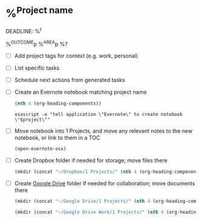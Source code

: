 * %^{Project name}
DEADLINE: %^t
:PROPERTIES:
:STARTDATE: %u
:END:
%^{OUTCOME}p
%^{AREA}p
%?
- [ ] Add project tags for context (e.g. work, personal)
- [ ] List specific tasks
- [ ] Schedule next actions from generated tasks
- [ ] Create an Evernote notebook matching project name

  #+name: headline
  #+BEGIN_SRC emacs-lisp
  (nth 4 (org-heading-components))
  #+END_SRC

  #+BEGIN_SRC shell :var project=headline
  osascript -e "tell application \"Evernote\" to create notebook \"$project\""
  #+END_SRC

- [ ] Move notebook into 1 Projects, and move any relevant notes to the new notebook, or link to them in a TOC
  #+BEGIN_SRC emacs-lisp
    (open-evernote-osx)
  #+END_SRC
- [ ] Create Dropbox folder if needed for storage; move files there
  #+BEGIN_SRC emacs-lisp
    (mkdir (concat "~/Dropbox/1 Projects/" (nth 4 (org-heading-components))))
  #+END_SRC
- [ ] Create [[https://drive.google.com/drive/u/0/folders/1UGyopdsoExR3VaxlxvS6niUqpjxByDVh][Google Drive]] folder if needed for collaboration; move documents there
  #+BEGIN_SRC emacs-lisp
    (mkdir (concat "~/Google Drive/1 Projects/" (nth 4 (org-heading-components))))
  #+END_SRC

  #+BEGIN_SRC emacs-lisp
    (mkdir (concat "~/Google Drive Work/1 Projects/" (nth 4 (org-heading-components))))
  #+END_SRC
